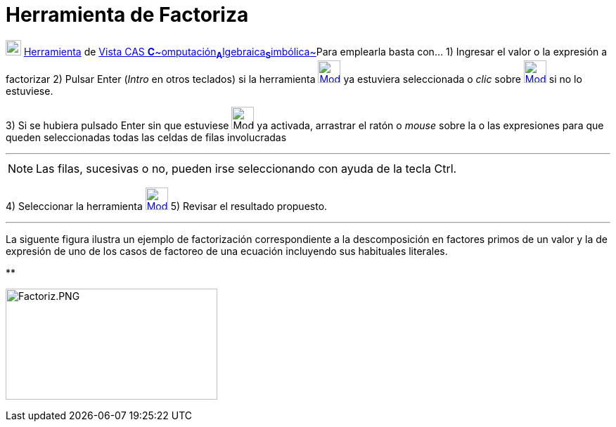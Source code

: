 = Herramienta de Factoriza
:page-en: tools/Factor
ifdef::env-github[:imagesdir: /es/modules/ROOT/assets/images]

image:View-cas24.png[View-cas24.png,width=22,height=22] xref:/Herramientas.adoc[Herramienta] de
xref:/Vista_CAS.adoc[Vista CAS **C**~[.small]#omputación#~**A**~[.small]#lgebraica#~**S**~[.small]#imbólica#~]Para
emplearla basta con... [.step]#1)# Ingresar el valor o la expresión a factorizar [.step]#2)# Pulsar [.kcode]#Enter#
([.kcode]#_Intro_# en otros teclados) si la herramienta
[.small]#xref:/Herramientas_CAS.adoc[image:32px-Mode_factor.svg.png[Mode factor.svg,width=32,height=32]]# ya estuviera
seleccionada o _clic_ sobre xref:/Herramientas_CAS.adoc[image:32px-Mode_factor.svg.png[Mode
factor.svg,width=32,height=32]] si no lo estuviese.

[.step]#3)# Si se hubiera pulsado [.kcode]#Enter# sin que estuviese image:Mode_factor.png[Mode
factor.png,width=32,height=32] ya activada, arrastrar el ratón o _mouse_ sobre la o las expresiones para que queden
seleccionadas todas las celdas de filas involucradas

'''''

[NOTE]
====

Las filas, sucesivas o no, pueden irse seleccionando con ayuda de la tecla [.kcode]#Ctrl#.

====

[.step]#4)# Seleccionar la herramienta xref:/Herramientas_CAS.adoc[image:32px-Mode_factor.svg.png[Mode
factor.svg,width=32,height=32]] [.step]#5)# Revisar el resultado propuesto.

'''''

La siguente figura ilustra un ejemplo de factorización correspondiente a la descomposición en factores primos de un
valor y la de expresión de uno de los casos de factoreo de una ecuación incluyendo sus habituales literales.

**

image:Factoriz.PNG[Factoriz.PNG,width=301,height=158]

